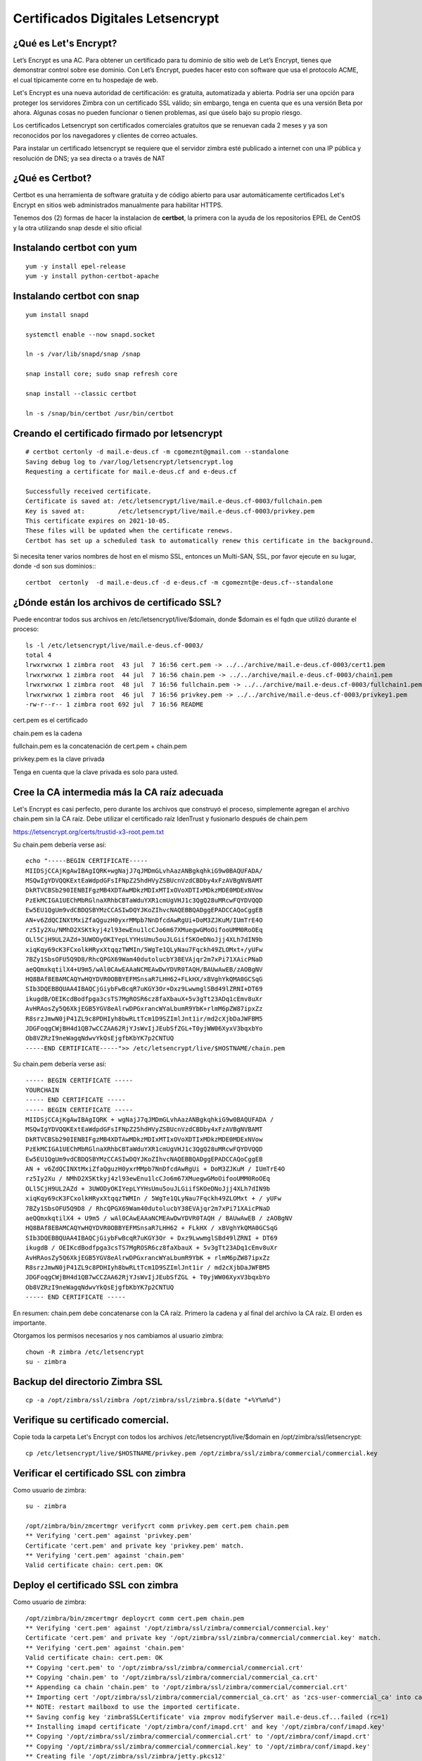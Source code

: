 Certificados Digitales Letsencrypt
================================================

¿Qué es Let's Encrypt?
++++++++++++++++++++++++

Let’s Encrypt es una AC. Para obtener un certificado para tu dominio de sitio web de Let’s Encrypt, tienes que demonstrar control sobre ese dominio. Con Let’s Encrypt, puedes hacer esto con software que usa el protocolo ACME, el cual típicamente corre en tu hospedaje de web.

Let's Encrypt es una nueva autoridad de certificación: es gratuita, automatizada y abierta. Podría ser una opción para proteger los servidores Zimbra con un certificado SSL válido; sin embargo, tenga en cuenta que es una versión Beta por ahora. Algunas cosas no pueden funcionar o tienen problemas, así que úselo bajo su propio riesgo.

Los certificados Letsencrypt son certificados comerciales gratuitos que se renuevan cada 2 meses y ya son reconocidos por los navegadores y clientes de correo actuales.

Para instalar un certificado letsencrypt se requiere que el servidor zimbra esté publicado a internet con una IP pública y resolución de DNS; ya sea directa o a través de NAT

¿Qué es Certbot?
+++++++++++++++

Certbot es una herramienta de software gratuita y de código abierto para usar automáticamente certificados Let's Encrypt en sitios web administrados manualmente para habilitar HTTPS.

Tenemos dos (2) formas de hacer la instalacion de **certbot**, la primera con la ayuda de los repositorios EPEL de CentOS y la otra utilizando snap desde el sitio oficial 

Instalando **certbot** con yum
++++++++++++++++++++++++++++++
::

	yum -y install epel-release
	yum -y install python-certbot-apache


Instalando **certbot** con snap
++++++++++++++++++++++++++++++
::

	yum install snapd

	systemctl enable --now snapd.socket

	ln -s /var/lib/snapd/snap /snap

	snap install core; sudo snap refresh core

	snap install --classic certbot

	ln -s /snap/bin/certbot /usr/bin/certbot


Creando el certificado firmado por letsencrypt
++++++++++++++++++++++++++++++++++++++++++++++
::

	# certbot certonly -d mail.e-deus.cf -m cgomeznt@gmail.com --standalone
	Saving debug log to /var/log/letsencrypt/letsencrypt.log
	Requesting a certificate for mail.e-deus.cf and e-deus.cf

	Successfully received certificate.
	Certificate is saved at: /etc/letsencrypt/live/mail.e-deus.cf-0003/fullchain.pem
	Key is saved at:         /etc/letsencrypt/live/mail.e-deus.cf-0003/privkey.pem
	This certificate expires on 2021-10-05.
	These files will be updated when the certificate renews.
	Certbot has set up a scheduled task to automatically renew this certificate in the background.

Si necesita tener varios nombres de host en el mismo SSL, entonces un Multi-SAN, SSL, por favor ejecute en su lugar, donde -d son sus dominios:::

	certbot  certonly  -d mail.e-deus.cf -d e-deus.cf -m cgomeznt@e-deus.cf--standalone

¿Dónde están los archivos de certificado SSL?
++++++++++++++++++++++++++++++

Puede encontrar todos sus archivos en /etc/letsencrypt/live/$domain, donde $domain es el fqdn que utilizó durante el proceso::

	ls -l /etc/letsencrypt/live/mail.e-deus.cf-0003/
	total 4
	lrwxrwxrwx 1 zimbra root  43 jul  7 16:56 cert.pem -> ../../archive/mail.e-deus.cf-0003/cert1.pem
	lrwxrwxrwx 1 zimbra root  44 jul  7 16:56 chain.pem -> ../../archive/mail.e-deus.cf-0003/chain1.pem
	lrwxrwxrwx 1 zimbra root  48 jul  7 16:56 fullchain.pem -> ../../archive/mail.e-deus.cf-0003/fullchain1.pem
	lrwxrwxrwx 1 zimbra root  46 jul  7 16:56 privkey.pem -> ../../archive/mail.e-deus.cf-0003/privkey1.pem
	-rw-r--r-- 1 zimbra root 692 jul  7 16:56 README

cert.pem es el certificado

chain.pem es la cadena

fullchain.pem es la concatenación de cert.pem + chain.pem

privkey.pem es la clave privada

Tenga en cuenta que la clave privada es solo para usted.

Cree la CA intermedia más la CA raíz adecuada
++++++++++++++++++++++++++++++++++++++++

Let's Encrypt es casi perfecto, pero durante los archivos que construyó el proceso, simplemente agregan el archivo chain.pem sin la CA raíz. Debe utilizar el certificado raíz IdenTrust y fusionarlo después de chain.pem

https://letsencrypt.org/certs/trustid-x3-root.pem.txt

Su chain.pem debería verse así::

	echo "-----BEGIN CERTIFICATE-----
	MIIDSjCCAjKgAwIBAgIQRK+wgNajJ7qJMDmGLvhAazANBgkqhkiG9w0BAQUFADA/
	MSQwIgYDVQQKExtEaWdpdGFsIFNpZ25hdHVyZSBUcnVzdCBDby4xFzAVBgNVBAMT
	DkRTVCBSb290IENBIFgzMB4XDTAwMDkzMDIxMTIxOVoXDTIxMDkzMDE0MDExNVow
	PzEkMCIGA1UEChMbRGlnaXRhbCBTaWduYXR1cmUgVHJ1c3QgQ28uMRcwFQYDVQQD
	Ew5EU1QgUm9vdCBDQSBYMzCCASIwDQYJKoZIhvcNAQEBBQADggEPADCCAQoCggEB
	AN+v6ZdQCINXtMxiZfaQguzH0yxrMMpb7NnDfcdAwRgUi+DoM3ZJKuM/IUmTrE4O
	rz5Iy2Xu/NMhD2XSKtkyj4zl93ewEnu1lcCJo6m67XMuegwGMoOifooUMM0RoOEq
	OLl5CjH9UL2AZd+3UWODyOKIYepLYYHsUmu5ouJLGiifSKOeDNoJjj4XLh7dIN9b
	xiqKqy69cK3FCxolkHRyxXtqqzTWMIn/5WgTe1QLyNau7Fqckh49ZLOMxt+/yUFw
	7BZy1SbsOFU5Q9D8/RhcQPGX69Wam40dutolucbY38EVAjqr2m7xPi71XAicPNaD
	aeQQmxkqtilX4+U9m5/wAl0CAwEAAaNCMEAwDwYDVR0TAQH/BAUwAwEB/zAOBgNV
	HQ8BAf8EBAMCAQYwHQYDVR0OBBYEFMSnsaR7LHH62+FLkHX/xBVghYkQMA0GCSqG
	SIb3DQEBBQUAA4IBAQCjGiybFwBcqR7uKGY3Or+Dxz9LwwmglSBd49lZRNI+DT69
	ikugdB/OEIKcdBodfpga3csTS7MgROSR6cz8faXbauX+5v3gTt23ADq1cEmv8uXr
	AvHRAosZy5Q6XkjEGB5YGV8eAlrwDPGxrancWYaLbumR9YbK+rlmM6pZW87ipxZz
	R8srzJmwN0jP41ZL9c8PDHIyh8bwRLtTcm1D9SZImlJnt1ir/md2cXjbDaJWFBM5
	JDGFoqgCWjBH4d1QB7wCCZAA62RjYJsWvIjJEubSfZGL+T0yjWW06XyxV3bqxbYo
	Ob8VZRzI9neWagqNdwvYkQsEjgfbKbYK7p2CNTUQ
	-----END CERTIFICATE-----">> /etc/letsencrypt/live/$HOSTNAME/chain.pem

Su chain.pem debería verse así::

	----- BEGIN CERTIFICATE ----- 
	YOURCHAIN 
	----- END CERTIFICATE ----- 
	----- BEGIN CERTIFICATE ----- 
	MIIDSjCCAjKgAwIBAgIQRK + wgNajJ7qJMDmGLvhAazANBgkqhkiG9w0BAQUFADA / 
	MSQwIgYDVQQKExtEaWdpdGFsIFNpZ25hdHVyZSBUcnVzdCBDby4xFzAVBgNVBAMT 
	DkRTVCBSb290IENBIFgzMB4XDTAwMDkzMDIxMTIxOVoXDTIxMDkzMDE0MDExNVow 
	PzEkMCIGA1UEChMbRGlnaXRhbCBTaWduYXR1cmUgVHJ1c3QgQ28uMRcwFQYDVQQD 
	Ew5EU1QgUm9vdCBDQSBYMzCCASIwDQYJKoZIhvcNAQEBBQADggEPADCCAQoCggEB 
	AN + v6ZdQCINXtMxiZfaQguzH0yxrMMpb7NnDfcdAwRgUi + DoM3ZJKuM / IUmTrE4O 
	rz5Iy2Xu / NMhD2XSKtkyj4zl93ewEnu1lcCJo6m67XMuegwGMoOifooUMM0RoOEq 
	OLl5CjH9UL2AZd + 3UWODyOKIYepLYYHsUmu5ouJLGiifSKOeDNoJjj4XLh7dIN9b 
	xiqKqy69cK3FCxolkHRyxXtqqzTWMIn / 5WgTe1QLyNau7Fqckh49ZLOMxt + / yUFw
	7BZy1SbsOFU5Q9D8 / RhcQPGX69Wam40dutolucbY38EVAjqr2m7xPi71XAicPNaD 
	aeQQmxkqtilX4 + U9m5 / wAl0CAwEAAaNCMEAwDwYDVR0TAQH / BAUwAwEB / zAOBgNV 
	HQ8BAf8EBAMCAQYwHQYDVR0OBBYEFMSnsaR7LHH62 + FLkHX / xBVghYkQMA0GCSqG 
	SIb3DQEBBQUAA4IBAQCjGiybFwBcqR7uKGY3Or + Dxz9LwwmglSBd49lZRNI + DT69 
	ikugdB / OEIKcdBodfpga3csTS7MgROSR6cz8faXbauX + 5v3gTt23ADq1cEmv8uXr 
	AvHRAosZy5Q6XkjEGB5YGV8eAlrwDPGxrancWYaLbumR9YbK + rlmM6pZW87ipxZz 
	R8srzJmwN0jP41ZL9c8PDHIyh8bwRLtTcm1D9SZImlJnt1ir / md2cXjbDaJWFBM5 
	JDGFoqgCWjBH4d1QB7wCCZAA62RjYJsWvIjJEubSfZGL + T0yjWW06XyxV3bqxbYo 
	Ob8VZRzI9neWagqNdwvYkQsEjgfbKbYK7p2CNTUQ 
	----- END CERTIFICATE -----

En resumen: chain.pem debe concatenarse con la CA raíz. Primero la cadena y al final del archivo la CA raíz. El orden es importante.

Otorgamos los permisos necesarios y nos cambiamos al usuario zimbra::

	chown -R zimbra /etc/letsencrypt
	su - zimbra

Backup del directorio Zimbra SSL
+++++++++++++++++++++++++++
::

	cp -a /opt/zimbra/ssl/zimbra /opt/zimbra/ssl/zimbra.$(date "+%Y%m%d")

Verifique su certificado comercial.
++++++++++++++++++++++++++++++++

Copie toda la carpeta Let's Encrypt con todos los archivos /etc/letsencrypt/live/$domain en /opt/zimbra/ssl/letsencrypt::

	cp /etc/letsencrypt/live/$HOSTNAME/privkey.pem /opt/zimbra/ssl/zimbra/commercial/commercial.key

Verificar el certificado SSL con zimbra
+++++++++++++++++++++++++++++++++++

Como usuario de zimbra::

	su - zimbra

	/opt/zimbra/bin/zmcertmgr verifycrt comm privkey.pem cert.pem chain.pem
	** Verifying 'cert.pem' against 'privkey.pem'
	Certificate 'cert.pem' and private key 'privkey.pem' match.
	** Verifying 'cert.pem' against 'chain.pem'
	Valid certificate chain: cert.pem: OK


Deploy el certificado SSL con zimbra
+++++++++++++++++++++++++++++++++++

Como usuario de zimbra::

	/opt/zimbra/bin/zmcertmgr deploycrt comm cert.pem chain.pem
	** Verifying 'cert.pem' against '/opt/zimbra/ssl/zimbra/commercial/commercial.key'
	Certificate 'cert.pem' and private key '/opt/zimbra/ssl/zimbra/commercial/commercial.key' match.
	** Verifying 'cert.pem' against 'chain.pem'
	Valid certificate chain: cert.pem: OK
	** Copying 'cert.pem' to '/opt/zimbra/ssl/zimbra/commercial/commercial.crt'
	** Copying 'chain.pem' to '/opt/zimbra/ssl/zimbra/commercial/commercial_ca.crt'
	** Appending ca chain 'chain.pem' to '/opt/zimbra/ssl/zimbra/commercial/commercial.crt'
	** Importing cert '/opt/zimbra/ssl/zimbra/commercial/commercial_ca.crt' as 'zcs-user-commercial_ca' into cacerts '/opt/zimbra/common/lib/jvm/java/lib/security/cacerts'
	** NOTE: restart mailboxd to use the imported certificate.
	** Saving config key 'zimbraSSLCertificate' via zmprov modifyServer mail.e-deus.cf...failed (rc=1)
	** Installing imapd certificate '/opt/zimbra/conf/imapd.crt' and key '/opt/zimbra/conf/imapd.key'
	** Copying '/opt/zimbra/ssl/zimbra/commercial/commercial.crt' to '/opt/zimbra/conf/imapd.crt'
	** Copying '/opt/zimbra/ssl/zimbra/commercial/commercial.key' to '/opt/zimbra/conf/imapd.key'
	** Creating file '/opt/zimbra/ssl/zimbra/jetty.pkcs12'
	** Creating keystore '/opt/zimbra/conf/imapd.keystore'
	** Installing ldap certificate '/opt/zimbra/conf/slapd.crt' and key '/opt/zimbra/conf/slapd.key'
	** Copying '/opt/zimbra/ssl/zimbra/commercial/commercial.crt' to '/opt/zimbra/conf/slapd.crt'
	** Copying '/opt/zimbra/ssl/zimbra/commercial/commercial.key' to '/opt/zimbra/conf/slapd.key'
	** Creating file '/opt/zimbra/ssl/zimbra/jetty.pkcs12'
	** Creating keystore '/opt/zimbra/mailboxd/etc/keystore'
	** Installing mta certificate '/opt/zimbra/conf/smtpd.crt' and key '/opt/zimbra/conf/smtpd.key'
	** Copying '/opt/zimbra/ssl/zimbra/commercial/commercial.crt' to '/opt/zimbra/conf/smtpd.crt'
	** Copying '/opt/zimbra/ssl/zimbra/commercial/commercial.key' to '/opt/zimbra/conf/smtpd.key'
	** Installing proxy certificate '/opt/zimbra/conf/nginx.crt' and key '/opt/zimbra/conf/nginx.key'
	** Copying '/opt/zimbra/ssl/zimbra/commercial/commercial.crt' to '/opt/zimbra/conf/nginx.crt'
	** Copying '/opt/zimbra/ssl/zimbra/commercial/commercial.key' to '/opt/zimbra/conf/nginx.key'
	** NOTE: restart services to use the new certificates.
	** Cleaning up 9 files from '/opt/zimbra/conf/ca'
	** Removing /opt/zimbra/conf/ca/ca.key
	** Removing /opt/zimbra/conf/ca/ca.pem
	** Removing /opt/zimbra/conf/ca/77927c8c.0
	** Removing /opt/zimbra/conf/ca/commercial_ca_1.crt
	** Removing /opt/zimbra/conf/ca/8d33f237.0
	** Removing /opt/zimbra/conf/ca/commercial_ca_2.crt
	** Removing /opt/zimbra/conf/ca/4042bcee.0
	** Removing /opt/zimbra/conf/ca/commercial_ca_3.crt
	** Removing /opt/zimbra/conf/ca/2e5ac55d.0
	** Copying CA to /opt/zimbra/conf/ca
	** Copying '/opt/zimbra/ssl/zimbra/ca/ca.key' to '/opt/zimbra/conf/ca/ca.key'
	** Copying '/opt/zimbra/ssl/zimbra/ca/ca.pem' to '/opt/zimbra/conf/ca/ca.pem'
	** Creating CA hash symlink '77927c8c.0' -> 'ca.pem'
	** Creating /opt/zimbra/conf/ca/commercial_ca_1.crt
	** Creating CA hash symlink '8d33f237.0' -> 'commercial_ca_1.crt'
	** Creating /opt/zimbra/conf/ca/commercial_ca_2.crt
	** Creating CA hash symlink '4042bcee.0' -> 'commercial_ca_2.crt'
	** Creating /opt/zimbra/conf/ca/commercial_ca_3.crt
	** Creating CA hash symlink '2e5ac55d.0' -> 'commercial_ca_3.crt'
	[zimbra@mail mail.e-deus.cf-0003]$ zmcontrol restart

Reiniciamos Zimbra
+++++++++++++++++++
::

	zmcontrol restart


Test el nuevo SSL Certificado
++++++++++++++++++++++


Test el nuevo SSL Certificado con OpenSSL
++++++++++++++++++++++
::

	echo QUIT | openssl s_client -connect e-deus.cf:443 | openssl x509 -noout -text | less

Verifying SSL certificate is not expired
+++++++++++++++++++++++++++++++++










